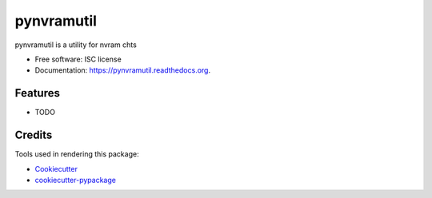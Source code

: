 ===============================
pynvramutil
===============================

.. image:: https://img.shields.io/travis/westurner/pynvramutil.svg
        :target: https://travis-ci.org/westurner/pynvramutil

.. image:: https://img.shields.io/pypi/v/pynvramutil.svg
        :target: https://pypi.python.org/pypi/pynvramutil


pynvramutil is a utility for nvram chts

* Free software: ISC license
* Documentation: https://pynvramutil.readthedocs.org.

Features
--------

* TODO

Credits
---------

Tools used in rendering this package:

*  Cookiecutter_
*  `cookiecutter-pypackage`_

.. _Cookiecutter: https://github.com/audreyr/cookiecutter
.. _`cookiecutter-pypackage`: https://github.com/audreyr/cookiecutter-pypackage
